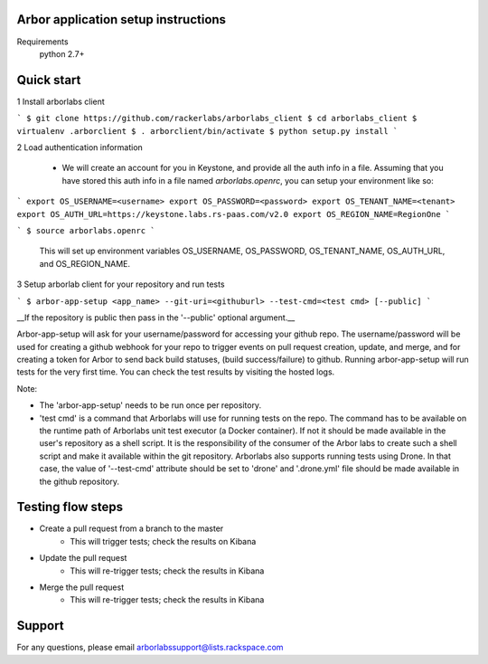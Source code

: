 Arbor application setup instructions
-------------------------------------

Requirements
 python 2.7+
 
Quick start
--------------

1 Install arborlabs client

```
$ git clone https://github.com/rackerlabs/arborlabs_client
$ cd arborlabs_client
$ virtualenv .arborclient
$ . arborclient/bin/activate
$ python setup.py install
``` 

2 Load authentication information

  - We will create an account for you in Keystone, and provide all the auth info in a file. Assuming that you have stored
    this auth info in a file named `arborlabs.openrc`, you can setup your environment like so:
    
```
export OS_USERNAME=<username>
export OS_PASSWORD=<password>
export OS_TENANT_NAME=<tenant>
export OS_AUTH_URL=https://keystone.labs.rs-paas.com/v2.0
export OS_REGION_NAME=RegionOne
```
   
    
```
$ source arborlabs.openrc
```
    
    This will set up environment variables OS_USERNAME, OS_PASSWORD, OS_TENANT_NAME, OS_AUTH_URL, and OS_REGION_NAME.

3 Setup arborlab client for your repository and run tests

```
$ arbor-app-setup <app_name> --git-uri=<githuburl> --test-cmd=<test cmd> [--public]
```
    
__If the repository is public then pass in the '--public' optional argument.__

Arbor-app-setup will ask for your username/password for accessing your github repo.
The username/password will be used for creating a github webhook for your repo to trigger events on pull request creation, update, and merge,
and for creating a token for Arbor to send back build statuses, (build success/failure) to github.
Running arbor-app-setup will run tests for the very first time. You can check the test results by visiting the hosted logs.

Note:

- The 'arbor-app-setup' needs to be run once per repository.

- 'test cmd' is a command that Arborlabs will use for running tests on the repo. The command has to be available on the runtime path of Arborlabs unit test executor (a Docker container). If not it should be made available in the user's repository as a shell script. It is the responsibility of the consumer of the Arbor labs to create such a shell script and make it available within the git repository. Arborlabs also supports running tests using Drone. In that case, the value of '--test-cmd' attribute should be set to 'drone' and '.drone.yml' file should be made available in the github repository.


Testing flow steps
-------------------

- Create a pull request from a branch to the master
   - This will trigger tests; check the results on Kibana
- Update the pull request
   - This will re-trigger tests; check the results in Kibana
- Merge the pull request
   - This will re-trigger tests; check the results in Kibana


Support
--------

For any questions, please email arborlabssupport@lists.rackspace.com


